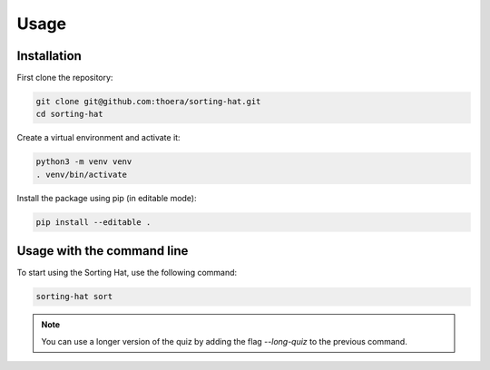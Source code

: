 Usage
=====

.. _installation:

Installation
------------

First clone the repository:

.. code-block:: console

   git clone git@github.com:thoera/sorting-hat.git
   cd sorting-hat

Create a virtual environment and activate it:

.. code-block:: console

   python3 -m venv venv
   . venv/bin/activate

Install the package using pip (in editable mode):

.. code-block:: console

   pip install --editable .

Usage with the command line
---------------------------

To start using the Sorting Hat, use the following command:

.. code-block:: console

   sorting-hat sort

.. note::

   You can use a longer version of the quiz by adding the flag `--long-quiz` to the previous command.
